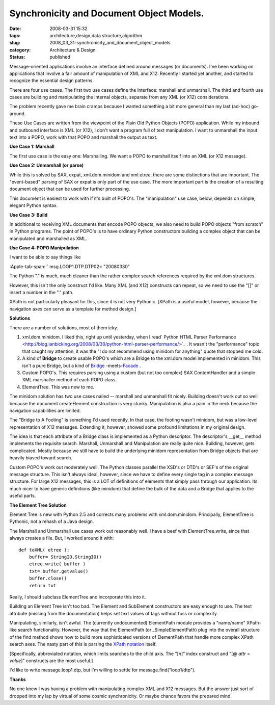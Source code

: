 Synchronicity and Document Object Models.
=========================================

:date: 2008-03-31 15:32
:tags: architecture,design,data structure,algorithm
:slug: 2008_03_31-synchronicity_and_document_object_models
:category: Architecture & Design
:status: published









Message-oriented applications involve an interface defined around messages (or documents).  I've been working on applications that involve a fair amount of manipulation of XML and X12.  Recently I started yet another, and started to recognize the essential design patterns.



There are four use cases.  The first two use cases define the interface: marshall and unmarshall.  The third and fourth use cases are building and manipulating the internal objects, separate from any XML (or X12) considerations.  



The problem recently gave me brain cramps because I wanted something a bit more general than my last (ad-hoc) go-around.



These Use Cases are written from the viewpoint of the Plain Old Python Objects (POPO) application.  While my inbound and outbound interface is XML (or X12), I don't want a program full of text manipulation.  I want to unmarshall the input text into a POPO, work with that POPO and marshall the output as text.



:strong:`Use Case 1: Marshall`



The first use case is the easy one: Marshalling.  We want a POPO to marshall itself into an XML (or X12 message).



:strong:`Use Case 2: Unmarshall (or parse)`



While this is solved by SAX, expat, xml.dom.minidom and xml.etree, there are some distinctions that are important.  The "event-based" parsing of SAX or expat is only part of the use case.  The more important part is the creation of a resulting document object that can be used for further processing.



This document is easiest to work with if it's built of POPO's.  The "manipulation" use case, below, depends on simple, elegant Python syntax.  



:strong:`Use Case 3: Build`



In additional to receiving XML documents that encode POPO objects, we also need to build POPO objects "from scratch" in Python programs.  The point of POPO's is to have ordinary Python constructors building a complex object that can be manipulated and marshalled as XML.





:strong:`Use Case 4: POPO Manipulation`



I want to be able to say things like 



:Apple-tab-span:`` msg.LOOP1.DTP.DTP02= "20080330"



The Python "." is much, much cleaner than the rather complex search references required by the xml.dom structures. 



However, this isn't the only construct I'd like.  Many XML (and X12) constructs can repeat, so we need to use the "[]" or insert a number in the "." path.



XPath is not particularly pleasant for this, since it is not very Pythonic.  [XPath is a useful model, however, because the navigation axes can serve as a template for method design.] 



:strong:`Solutions`



There are a number of solutions, most of them icky.



1.  xml.dom.minidom.  I liked this, right up until yesterday, when I read` Python HTML Parser Performance <http://blog.ianbicking.org/2008/03/30/python-html-parser-performance/>`_ .  It wasn't the "performance" topic that caught my attention, it was the "I do not recommend using minidom for anything" quote that stopped me cold.

#.  A kind of :strong:`Bridge`  to create usable POPO's which are a Bridge to the xml.dom model implemented in minidom.  This isn't a pure Bridge, but a kind of `Bridge <http://en.wikipedia.org/wiki/Bridge_pattern>`_ -meets-`Facade <http://en.wikipedia.org/wiki/Fa%C3%A7ade_pattern>`_ .

#.  Custom POPO's.  This requires parsing using a custom (but not too complex) SAX ContentHandler and a simple XML marshaller method of each POPO class.

#.  ElementTree.  This was new to me.



The minidom solution has two use cases nailed -- marshall and unmarshall fit nicely.  Building doesn't work out so well because the document.createElement construction is very clunky.  Manipulation is also a pain in the neck because the navigation capabilities are limited.



The "Bridge to A Footing" is something I'd used recently.  In that case, the footing wasn't minidom, but was a low-level representation of X12 messages.  Extending it, however, showed some profound limitations in my original design.  



The idea is that each attribute of a Bridge class is implemented as a Python descriptor.  The descriptor's  __get__ method implements the requisite search.  Marshall, Unmarshall and Manipulation are really quite nice.  Building, however, gets complicated.  Mostly because we still have to build the underlying minidom representation from Bridge objects that are heavily biased toward search.



Custom POPO's work out moderately well.  The Python classes parallel the XSD's or DTD's or SEF's of the original message structure.  This isn't always ideal, however, since we have to define every single tag in a complex message structure.  For large X12 messages, this is a LOT of definitions of elements that simply pass through our application.  Its much nicer to have generic definitions (like minidom) that define the bulk of the data and a Bridge that applies to the useful parts.



:strong:`The Element Tree Solution`



Element Tree is new with Python 2.5 and corrects many problems with xml.dom.minidom.  Principally, ElementTree is Pythonic, not a rehash of a Java design.



The Marshall and Unmarshall use cases work out reasonably well.  I have a beef with ElementTree.write, since that always creates a file.  But, I worked around it with:

..  code:

::

    def toXML( etree ):
        buffer= StringIO.StringIO()
        etree.write( buffer )
        txt= buffer.getvalue()
        buffer.close()
        return txt





Really, I should subclass ElementTree and incorporate this into it.



Building an Element Tree isn't too bad.  The Element and SubElement constructors are easy enough to use.  The text attribute (missing from the documentation) helps set text values of tags without fuss or complexity.



Manipulating, similarly, isn't awful.  The (currently undocumented) ElementPath module provides a "name/name" XPath-like search functionality.  However, the way that the ElementPath (or _SimpleElementPath) plug into the overall structure of the find method shows how to build more sophisticated versions of ElementPath that handle more complex XPath search axes.  The nasty part of this is parsing the `XPath notation <http://www.w3.org/TR/xpath>`_  itself.



[Specifically, abbreviated notation, which limits searches to the child axis.  The "[:emphasis:`n`]" index construct and "[@ :emphasis:`attr` = :emphasis:`value`]" constructs are the most useful.]



I'd like to write message.loop1.dtp, but I'm willing to settle for message.find("loop1/dtp").



:strong:`Thanks`



No one knew I was having a problem with manipulating complex XML and X12 messages.  But the answer just sort of dropped into my lap by virtual of some cosmic synchronicity.  Or maybe chance favors the prepared mind.




